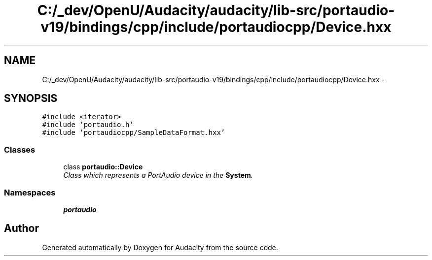 .TH "C:/_dev/OpenU/Audacity/audacity/lib-src/portaudio-v19/bindings/cpp/include/portaudiocpp/Device.hxx" 3 "Thu Apr 28 2016" "Audacity" \" -*- nroff -*-
.ad l
.nh
.SH NAME
C:/_dev/OpenU/Audacity/audacity/lib-src/portaudio-v19/bindings/cpp/include/portaudiocpp/Device.hxx \- 
.SH SYNOPSIS
.br
.PP
\fC#include <iterator>\fP
.br
\fC#include 'portaudio\&.h'\fP
.br
\fC#include 'portaudiocpp/SampleDataFormat\&.hxx'\fP
.br

.SS "Classes"

.in +1c
.ti -1c
.RI "class \fBportaudio::Device\fP"
.br
.RI "\fIClass which represents a PortAudio device in the \fBSystem\fP\&. \fP"
.in -1c
.SS "Namespaces"

.in +1c
.ti -1c
.RI " \fBportaudio\fP"
.br
.in -1c
.SH "Author"
.PP 
Generated automatically by Doxygen for Audacity from the source code\&.
